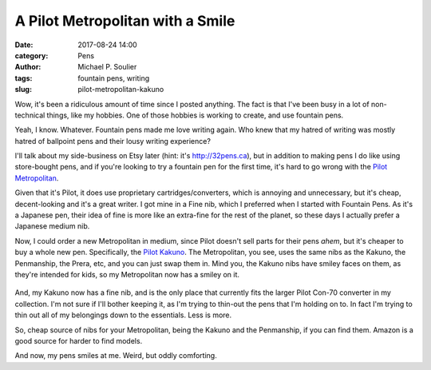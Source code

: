 A Pilot Metropolitan with a Smile
=================================

:date: 2017-08-24 14:00
:category: Pens
:author: Michael P. Soulier
:tags: fountain pens, writing
:slug: pilot-metropolitan-kakuno

Wow, it's been a ridiculous amount of time since I posted anything. The fact is
that I've been busy in a lot of non-technical things, like my hobbies. One of
those hobbies is working to create, and use fountain pens.

Yeah, I know. Whatever. Fountain pens made me love writing again. Who knew that
my hatred of writing was mostly hatred of ballpoint pens and their lousy writing
experience?

I'll talk about my side-business on Etsy later (hint: it's http://32pens.ca),
but in addition to making pens I do like using store-bought pens, and if you're
looking to try a fountain pen for the first time, it's hard to go wrong with the
`Pilot Metropolitan`_.

Given that it's Pilot, it does use proprietary cartridges/converters, which is
annoying and unnecessary, but it's cheap, decent-looking and it's a great
writer. I got mine in a Fine nib, which I preferred when I started with Fountain
Pens. As it's a Japanese pen, their idea of fine is more like an extra-fine for
the rest of the planet, so these days I actually prefer a Japanese medium nib.

Now, I could order a new Metropolitan in medium, since Pilot doesn't sell parts
for their pens *ahem*, but it's cheaper to buy a whole new pen. Specifically,
the `Pilot Kakuno`_. The Metropolitan, you see, uses the same nibs as the
Kakuno, the Penmanship, the Prera, etc, and you can just swap them in. Mind you,
the Kakuno nibs have smiley faces on them, as they're intended for kids, so my
Metropolitan now has a smiley on it.

.. figure:: http://www.but-i-digress.ca/static/images/metropolitan_kakuno.jpg
   :width: 800
   :height: 598
   :alt: My smiling Metropolitan

And, my Kakuno now has a fine nib, and is the only place that currently fits the
larger Pilot Con-70 converter in my collection. I'm not sure if I'll bother
keeping it, as I'm trying to thin-out the pens that I'm holding on to. In fact
I'm trying to thin out all of my belongings down to the essentials. Less is
more.

So, cheap source of nibs for your Metropolitan, being the Kakuno and the
Penmanship, if you can find them. Amazon is a good source for harder to find
models.

And now, my pens smiles at me. Weird, but oddly comforting.

.. _`Pilot Metropolitan`: http://www.wonderpens.ca/Pilot_Metropolitan_Plain_Black_p/pmblack.htm
.. _`Pilot Kakuno`: https://www.amazon.ca/Pilot-Kakuno-Medium-Nib-Fountain-FKA-1SR-GYM/dp/B00G1VHFGY

